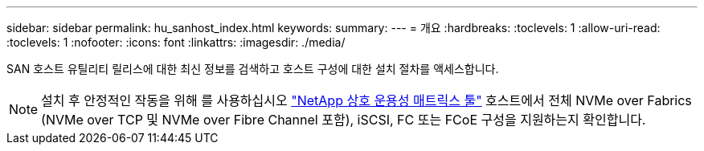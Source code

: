 ---
sidebar: sidebar 
permalink: hu_sanhost_index.html 
keywords:  
summary:  
---
= 개요
:hardbreaks:
:toclevels: 1
:allow-uri-read: 
:toclevels: 1
:nofooter: 
:icons: font
:linkattrs: 
:imagesdir: ./media/


SAN 호스트 유틸리티 릴리스에 대한 최신 정보를 검색하고 호스트 구성에 대한 설치 절차를 액세스합니다.


NOTE: 설치 후 안정적인 작동을 위해 를 사용하십시오 https://mysupport.netapp.com/matrix/imt.jsp?components=65623%3B64703%3B&solution=1&isHWU&src=IMT["NetApp 상호 운용성 매트릭스 툴"^] 호스트에서 전체 NVMe over Fabrics (NVMe over TCP 및 NVMe over Fibre Channel 포함), iSCSI, FC 또는 FCoE 구성을 지원하는지 확인합니다.
